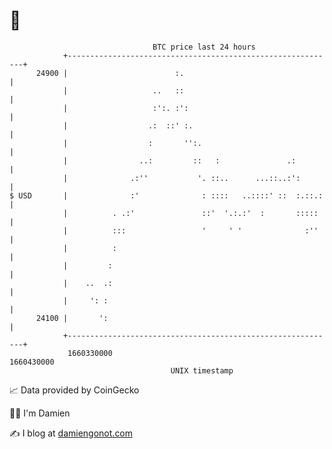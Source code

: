 * 👋

#+begin_example
                                   BTC price last 24 hours                    
               +------------------------------------------------------------+ 
         24900 |                        :.                                  | 
               |                   ..   ::                                  | 
               |                   :':. :':                                 | 
               |                  .:  ::' :.                                | 
               |                  :       '':.                              | 
               |                ..:         ::   :               .:         | 
               |              .:''           '. ::..      ...::..:':        | 
   $ USD       |              :'              : ::::   ..::::' ::  :.::.:   | 
               |          . .:'               ::'  '.:.:'  :       :::::    | 
               |          :::                 '     ' '              :''    | 
               |          :                                                 | 
               |         :                                                  | 
               |    ..  .:                                                  | 
               |     ': :                                                   | 
         24100 |       ':                                                   | 
               +------------------------------------------------------------+ 
                1660330000                                        1660430000  
                                       UNIX timestamp                         
#+end_example
📈 Data provided by CoinGecko

🧑‍💻 I'm Damien

✍️ I blog at [[https://www.damiengonot.com][damiengonot.com]]
